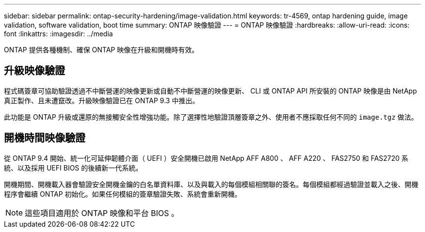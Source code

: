 ---
sidebar: sidebar 
permalink: ontap-security-hardening/image-validation.html 
keywords: tr-4569, ontap hardening guide, image validation, software validation, boot time 
summary: ONTAP 映像驗證 
---
= ONTAP 映像驗證
:hardbreaks:
:allow-uri-read: 
:icons: font
:linkattrs: 
:imagesdir: ../media


[role="lead"]
ONTAP 提供各種機制、確保 ONTAP 映像在升級和開機時有效。



== 升級映像驗證

程式碼簽章可協助驗證透過不中斷營運的映像更新或自動不中斷營運的映像更新、 CLI 或 ONTAP API 所安裝的 ONTAP 映像是由 NetApp 真正製作、且未遭竄改。升級映像驗證已在 ONTAP 9.3 中推出。

此功能是 ONTAP 升級或還原的無接觸安全性增強功能。除了選擇性地驗證頂層簽章之外、使用者不應採取任何不同的 `image.tgz` 做法。



== 開機時間映像驗證

從 ONTAP 9.4 開始、統一化可延伸韌體介面（ UEFI ）安全開機已啟用 NetApp AFF A800 、 AFF A220 、 FAS2750 和 FAS2720 系統、以及採用 UEFI BIOS 的後續新一代系統。

開機期間、開機載入器會驗證安全開機金鑰的白名單資料庫、以及與載入的每個模組相關聯的簽名。每個模組都經過驗證並載入之後、開機程序會繼續 ONTAP 初始化。如果任何模組的簽章驗證失敗、系統會重新開機。


NOTE: 這些項目適用於 ONTAP 映像和平台 BIOS 。
